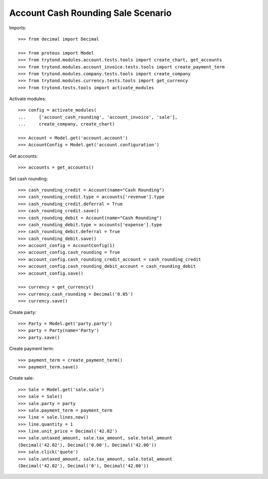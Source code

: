 ===================================
Account Cash Rounding Sale Scenario
===================================

Imports::

    >>> from decimal import Decimal

    >>> from proteus import Model
    >>> from trytond.modules.account.tests.tools import create_chart, get_accounts
    >>> from trytond.modules.account_invoice.tests.tools import create_payment_term
    >>> from trytond.modules.company.tests.tools import create_company
    >>> from trytond.modules.currency.tests.tools import get_currency
    >>> from trytond.tests.tools import activate_modules

Activate modules::

    >>> config = activate_modules(
    ...     ['account_cash_rounding', 'account_invoice', 'sale'],
    ...     create_company, create_chart)

    >>> Account = Model.get('account.account')
    >>> AccountConfig = Model.get('account.configuration')

Get accounts::

    >>> accounts = get_accounts()

Set cash rounding::

    >>> cash_rounding_credit = Account(name="Cash Rounding")
    >>> cash_rounding_credit.type = accounts['revenue'].type
    >>> cash_rounding_credit.deferral = True
    >>> cash_rounding_credit.save()
    >>> cash_rounding_debit = Account(name="Cash Rounding")
    >>> cash_rounding_debit.type = accounts['expense'].type
    >>> cash_rounding_debit.deferral = True
    >>> cash_rounding_debit.save()
    >>> account_config = AccountConfig(1)
    >>> account_config.cash_rounding = True
    >>> account_config.cash_rounding_credit_account = cash_rounding_credit
    >>> account_config.cash_rounding_debit_account = cash_rounding_debit
    >>> account_config.save()

    >>> currency = get_currency()
    >>> currency.cash_rounding = Decimal('0.05')
    >>> currency.save()

Create party::

    >>> Party = Model.get('party.party')
    >>> party = Party(name='Party')
    >>> party.save()

Create payment term::

    >>> payment_term = create_payment_term()
    >>> payment_term.save()

Create sale::

    >>> Sale = Model.get('sale.sale')
    >>> sale = Sale()
    >>> sale.party = party
    >>> sale.payment_term = payment_term
    >>> line = sale.lines.new()
    >>> line.quantity = 1
    >>> line.unit_price = Decimal('42.02')
    >>> sale.untaxed_amount, sale.tax_amount, sale.total_amount
    (Decimal('42.02'), Decimal('0.00'), Decimal('42.00'))
    >>> sale.click('quote')
    >>> sale.untaxed_amount, sale.tax_amount, sale.total_amount
    (Decimal('42.02'), Decimal('0'), Decimal('42.00'))
